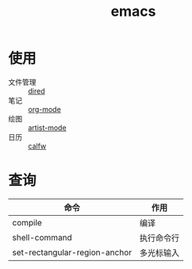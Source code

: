 :PROPERTIES:
:ID:       42689b29-37d3-457a-be3a-be8d83cfaf74
:END:
#+title: emacs
#+LAST_MODIFIED: 2025-03-16 20:03:16


* 使用
- 文件管理 :: [[id:7acbcaf4-e3bf-4f47-90e8-192b0ab7311e][dired]]
- 笔记 :: [[id:2d50336c-dabb-4c57-8cb5-b7853cabd245][org-mode]]
- 绘图 :: [[id:b131ef68-539e-4992-a19a-3e3227e0eec7][artist-mode]]
- 日历 :: [[id:2336a5ac-eb4b-4b2d-918b-147bbc0394a5][calfw]]

* 查询
| 命令                          | 作用       |
|-------------------------------+------------|
| compile                       | 编译       |
| shell-command                 | 执行命令行 |
| set-rectangular-region-anchor | 多光标输入 |
